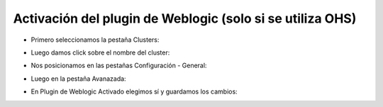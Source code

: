 Activación del plugin de Weblogic (solo si se utiliza OHS)
========


- Primero seleccionamos la pestaña Clusters: 


.. image:: ../imagenes/plugin/26-03-201916-18-26.png


- Luego damos click sobre el nombre del cluster: 


.. image:: ../imagenes/plugin/26-03-201916-19-02


- Nos posicionamos en las pestañas Configuración - General:


.. image:: ../imagenes/plugin/26-03-201916-20-19.png


- Luego en la pestaña Avanazada:


.. image:: ../imagenes/plugin/26-03-201916-20-55.png


- En Plugin de Weblogic Activado elegimos sí y guardamos los cambios:


.. image:: ../imagenes/plugin/26-03-201916-21-44.png

